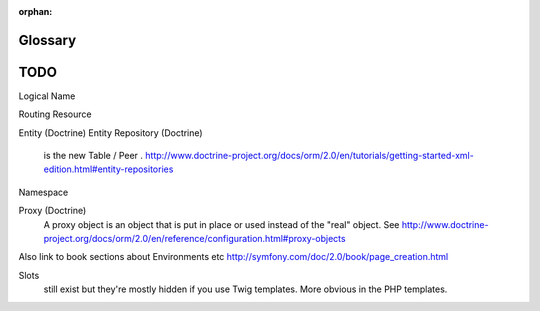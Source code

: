 :orphan:

Glossary
========

.. glossary::
   :sorted:

   Distribution
        A *Distribution* is a package made of the Symfony2 Components, a
        selection of bundles, a sensible directory structure, a default
        configuration, and an optional configuration system.

   Project
        A *Project* is a directory composed of an Application, a set of
        bundles, vendor libraries, an autoloader, and web front controller
        scripts.

   Application
        An *Application* is a directory containing the *configuration* for a
        given set of Bundles.

   Bundle
        A *Bundle* is a directory containing a set of files (PHP files,
        stylesheets, JavaScripts, images, ...) that *implement* a single
        feature (a blog, a forum, etc). In Symfony2, (*almost*) everything
        lives inside a bundle. (see :ref:`page-creation-bundles`)

   Front Controller
        A *Front Controller* is a short PHP script that lives in the web directory
        of your project. Typically, *all* requests are handled by executing
        the same front controller, whose job is to bootstrap the Symfony
        application.

   Controller
        A *controller* is a PHP function that houses all the logic necessary
        to return a ``Response`` object that represents a particular page.
        Typically, a route is mapped to a controller, which then uses information
        from the request to process information, perform actions, and ultimately
        construct and return a ``Response`` object.

   Service
        A *Service* is a generic term for any PHP object that performs a
        specific task. A service is usually used "globally", such as a database
        connection object or an object that delivers email messages. In Symfony2,
        services are often configured and retrieved from the service container.
        An application that has many decoupled services is said to follow
        a `service-oriented architecture`_.

   Service Container
        A *Service Container*, also known as a *Dependency Injection Container*,
        is a special object that manages the instantiation of services inside
        an application. Instead of creating services directly, the developer
        *trains* the service container (via configuration) on how to create
        the services. The service container takes care of lazily instantiating
        and injecting dependent services. See :doc:`/book/service_container` 
	chapter.

   HTTP Specification
        The *Http Specification* is a document that describes the Hypertext
        Transfer Protocol - a set of rules laying out the classic client-server
        request-response communication. The specification defines the format
        used for a request and response as well as the possible HTTP headers
        that each may have. For more information, read the `Http Wikipedia`_
        article or the `HTTP 1.1 RFC`_.

   Environment
        An environment is a string (e.g. ``prod`` or ``dev``) that corresponds
        to a specific set of configuration. The same application can be run
        on the same machine using different configuration by running the application
        in different environments. This is useful as it allows a single application
        to have a ``dev`` environment built for debugging and a ``prod`` environment
        that's optimized for speed.

   Vendor
        A *vendor* is a supplier of PHP libraries and bundles including Symfony2
        itself. Despite the usual commercial connotations of the word, vendors
        in Symfony often (even usually) include free software. Any library you
        add to your Symfony2 project should go in the ``vendor`` directory. See
        :ref:`The Architecture: Using Vendors <using-vendors>`.

   Acme
        *Acme* is a sample company name used in Symfony demos and
        documentation. For example, it's used as a namespace where you would
        normally use your own company's name.  See 
	`Acme Corporation at Wikipedia`_.

   Action
	An *action* is controller code that executes for a given
	route. Synonomous with *controller*, but most *controller* PHP classes
	include several *actions*. See the 
	:doc:`Controller Chapter </book/controller>`.

   Asset
        An *asset* is any non-executable, static component of a web application,
        including CSS, js, images and video. Assets may be placed directly in
        the project's ``web`` directory, or published from a :term:`Bundle` to the web
        directory using the ``assets:install`` console task.

   Kernel
        The *Kernel* is the core of Symfony2. The Kernel object handles HTTP
        requests using all the bundles and libraries registered to it. See
        :ref:`The Architecture: The Application Directory <the-app-dir>` and the
        :doc:`book/internals/kernel` chapter.

   Firewall
        In Symfony2, a *Firewall* doesn't have to do with networking. Instead,
        it defines the authentication mechanisms, either for the whole
        application or for just a part of it. See the
        :doc:`book/security/overview` chapters.

   YAML 
	*YAML* is a recursive acronym for "YAML Ain't a Markup Language". It's a
	lightweight, humane data serialization language used extensively in
	Symfony2's configuration files.  See the :doc:`reference/YAML` reference
	chapter.


TODO
====

Logical Name

Routing
Resource

Entity (Doctrine)
Entity Repository (Doctrine)
   is the new Table / Peer . http://www.doctrine-project.org/docs/orm/2.0/en/tutorials/getting-started-xml-edition.html#entity-repositories

Namespace

Proxy (Doctrine)
       A proxy object is an object that is put in place or used instead of the "real" object. See http://www.doctrine-project.org/docs/orm/2.0/en/reference/configuration.html#proxy-objects

Also link to book sections about Environments etc http://symfony.com/doc/2.0/book/page_creation.html


Slots
 still exist but they're mostly hidden if you use Twig templates. More obvious in the PHP templates.



.. _`service-oriented architecture`: http://wikipedia.org/wiki/Service-oriented_architecture
.. _`HTTP Wikipedia`: http://en.wikipedia.org/wiki/Hypertext_Transfer_Protocol
.. _`HTTP 1.1 RFC`: http://www.w3.org/Protocols/rfc2616/rfc2616.html
.. _`Acme Corporation at Wikipedia`: http://en.wikipedia.org/wiki/Acme_Corporation
